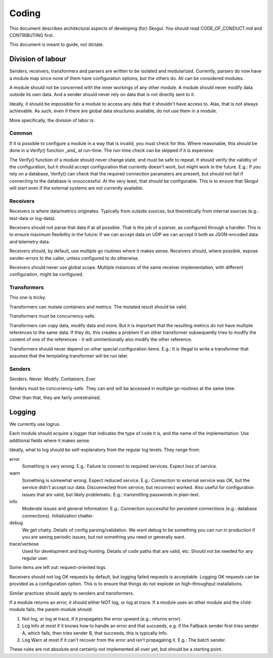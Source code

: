 Coding
======

This document describes architectural aspects of developing (for) Skogul.
You should read CODE_OF_CONDUCT.md and CONTRIBUTING first.

This document is meant to guide, not dictate.

Division of labour
------------------

Senders, receivers, transformers and parsers are written to be isolated and
modularized. Currently, parsers do now have a module map since none of them
have configuration options, but the others do. All can be considered
modules.

A module should not be concerned with the inner workings of any other
module. A module should never modify data outside its own data. And a
sender should never rely on data that is not directly sent to it.

Ideally, it should be impossible for a module to access any data that it
shouldn't have access to. Alas, that is not always achievable. As such,
even if there are global data structures available, do not use them in a
module.

More specifically, the division of labor is:

Common
......

If it is possible to configure a module in a way that is invalid, you must
check for this. Where reasonable, this should be done in a Verify()
function _and_ at run-time. The run-time check can be skipped if it is
expensive.

The Verify() function of a module should never change state, and must be
safe to repeat. It should verify the validity of the configuration, but it
should accept configuration that currently doesn't work, but might work in
the future. E.g.: If you rely on a database, Verify() can check that the
required connection paramaters are present, but should not fail if
connecting to the database is unsuccessful. At the very least, that should
be configurable. This is to ensure that Skogul will start even if the
external systems are not currently available.

Receivers
.........

Receivers is where data/metrics originates. Typically from outside sources,
but theoretically from internal sources (e.g.: test-data or log-data).

Receivers should not parse that data if at all possible. That is the job of
a parser, as configured through a handler. This is to ensure maximum
flexibility in the future: If we can accept data on UDP we can accept it
both as JSON-encoded data and telemetry data.

Receivers should, by default, use multiple go routines where it makes
sense. Receivers should, where possible, expose sender-errors to the
caller, unless configured to do otherwise.

Receivers should never use global scope. Multiple instances of the same
receiver implementation, with different configuration, might be configured.

Transformers
............

This one is tricky.

Transformers can mutate containers and metrics. The mutated result should
be valid.

Transformers must be concurrency-safe.

Transformers can copy data, modify data and more. But it is important that
the resulting metrics do not have multiple references to the same data. If
they do, this creates a problem if an other transformer subsequently tries
to modify the content of one of the references - it will unintentionally
also modify the other reference.

Transformers should never depend on other special configuration items.
E.g.: It is illegal to write a transformer that assumes that the templating
transformer will be run later.

Senders
.......

Senders. Never. Modify. Containers. Ever.

Senders must be concurrency-safe. They can and will be accessed in multiple
go-routines at the same time.

Other than that, they are fairly unrestrained.

Logging
-------

We currently use logrus.

Each module should acquire a logger that indicates the type of code it is,
and the name of the implementation. Use additional fields where it makes
sense.

Ideally, what to log should be self-explanatory from the regular log
levels. They range from:

error
      Something is very wrong. E.g.: Failure to connect to required
      services. Expect loss of service.

warn
      Something is somewhat wrong. Expect reduced service. E.g.: Connection
      to external service was OK, but the service didn't accept our data.
      Disconnected from service, but reconnect worked.  Also useful for
      configuration issues that are valid, but likely problematic. E.g.:
      transmitting passwords in plain-text. 

info
      Moderate issues and general information. E.g.: Connection successful
      for persistent connections (e.g.: database connections).
      Initialization chatter.

debug
      We get chatty. Details of config parsing/validation. We want debug to
      be something you can run in production if you are seeing periodic
      issues, but not something you need or generally want.

trace/verbose
      Used for development and bug-hunting. Details of code paths that are
      valid, etc. Should not be needed for any regular user.

Some items are left out: request-oriented logs.

Receivers should not log OK requests by default, but logging failed
requests is acceptable. Logging OK requests can be provided as a
configuration option. This is to ensure that things do not explode on
high-throughput installations.

Similar practices should apply to senders and transformers.

If a module returns an error, it should either NOT log, or log at trace. If
a module uses an other module and the child-module fails, the parent-module
should:

1. Not log, or log at trace, if it propagates the error upward (e.g.:
   returns error).
2. Log Info at most if it knows how to handle an error and that succeeds,
   e.g. if the Fallback sender first tries sender A, which fails, then
   tries sender B, that succeeds, this is typically Info.
3. Log Warn at most if it can't recover from the error and isn't
   propagating it. E.g.: The batch sender.

These rules are not absolute and certainly not implemented all over yet,
but should be a starting point.
